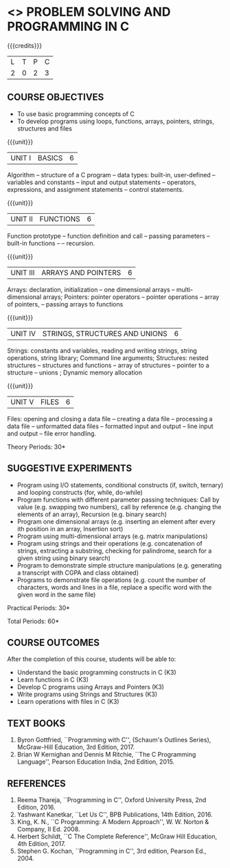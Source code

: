 * <<<OE3>>> PROBLEM SOLVING AND PROGRAMMING IN C
:properties:
:author: J. Bhuvana
:end:

#+startup: showall

{{{credits}}}
| L | T | P | C |
| 2 | 0 | 2 | 3 |

** COURSE OBJECTIVES
- To use basic programming concepts of C
- To develop programs using loops, functions, arrays, pointers,
  strings, structures and files

{{{unit}}}
|UNIT I | BASICS  | 6 |
Algorithm -- structure of a C program -- data types: built-in,
user-defined -- variables and constants -- input and output statements
-- operators, expressions, and assignment statements -- control
statements.


{{{unit}}}
|UNIT II | FUNCTIONS | 6 |
Function prototype -- function definition and call -- passing
parameters -- built-in functions -- -- recursion.

{{{unit}}}
| UNIT III | ARRAYS AND POINTERS | 6 |
Arrays: declaration, initialization -- one dimensional arrays –
multi-dimensional arrays; Pointers: pointer operators -- pointer
operations -- array of pointers, -- passing arrays to functions

{{{unit}}}
| UNIT IV | STRINGS, STRUCTURES AND UNIONS | 6 |
Strings: constants and variables, reading and writing strings, string operations, string library;
Command line arguments; Structures: nested structures -- structures and functions -- array of
structures -- pointer to a structure – unions ; Dynamic memory
allocation

{{{unit}}}
| UNIT V | FILES | 6 |
Files: opening and closing a data file -- creating a data file --
processing a data file -- unformatted data files -- formatted input
and output -- line input and output – file error handling.

\hfill *Theory Periods: 30*

** SUGGESTIVE EXPERIMENTS
 - Program using I/O statements, conditional constructs (if, switch,
   ternary) and looping constructs (for, while, do-while)
 - Program functions with different parameter passing techniques: Call by value (e.g. swapping two numbers), call by reference (e.g. changing the elements of an array), Recursion (e.g. binary search)
 - Program one dimensional arrays (e.g. inserting an element after every ith position in an array, Insertion sort)
 - Program using multi-dimensional arrays (e.g. matrix manipulations)
 - Program using strings and their operations (e.g. concatenation of strings, extracting a substring, checking for palindrome, search for a given string using binary search)
 - Program to demonstrate simple structure manipulations (e.g. generating a transcript with CGPA and class obtained)
 - Programs to demonstrate file operations (e.g. count the number of
   characters, words and lines in a file, replace a specific word with
   the given word in the same file)

\hfill *Practical Periods: 30*

\hfill *Total Periods: 60*

** COURSE OUTCOMES
After the completion of this course, students will be able to: 
- Understand the basic programming constructs in C (K3) 
- Learn functions in C (K3) 
- Develop C programs using Arrays and Pointers (K3)
- Write programs using Strings and Structures (K3) 
- Learn operations with files in C (K3)

      
** TEXT BOOKS
1. Byron Gottfried, ``Programming with C'', (Schaum's Outlines
   Series), McGraw-Hill Education, 3rd Edition, 2017.
2. Brian W Kernighan and Dennis M Ritchie, ``The C Programming
   Language'', Pearson Education India, 2nd Edition, 2015.


** REFERENCES
1. Reema Thareja, ``Programming in C'', Oxford University Press, 2nd
   Edition, 2016.
2. Yashwant Kanetkar, ``Let Us C'', BPB Publications, 14th
   Edition, 2016.
3. King, K. N., ``C Programming: A Modern Approach'', W. W. Norton &
   Company, II Ed. 2008.
4. Herbert Schildt, ``C The Complete Reference'', McGraw Hill
   Education, 4th Edition, 2017.
5. Stephen G. Kochan, ``Programming in C'', 3rd edition, Pearson
   Ed., 2004.

